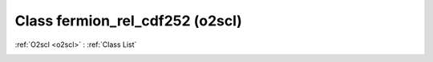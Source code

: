 Class fermion_rel_cdf252 (o2scl)
================================

:ref:`O2scl <o2scl>` : :ref:`Class List`

.. _fermion_rel_cdf252:

.. doxygenclass:: o2scl::fermion_rel_cdf252

